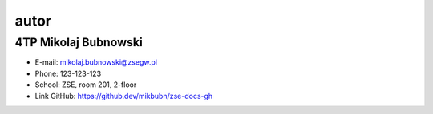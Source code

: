 autor
=========

4TP Mikolaj Bubnowski
-----

-  E-mail: mikolaj.bubnowski@zsegw.pl
-  Phone: 123-123-123
-  School: ZSE, room 201, 2-floor
-  Link GitHub: https://github.dev/mikbubn/zse-docs-gh